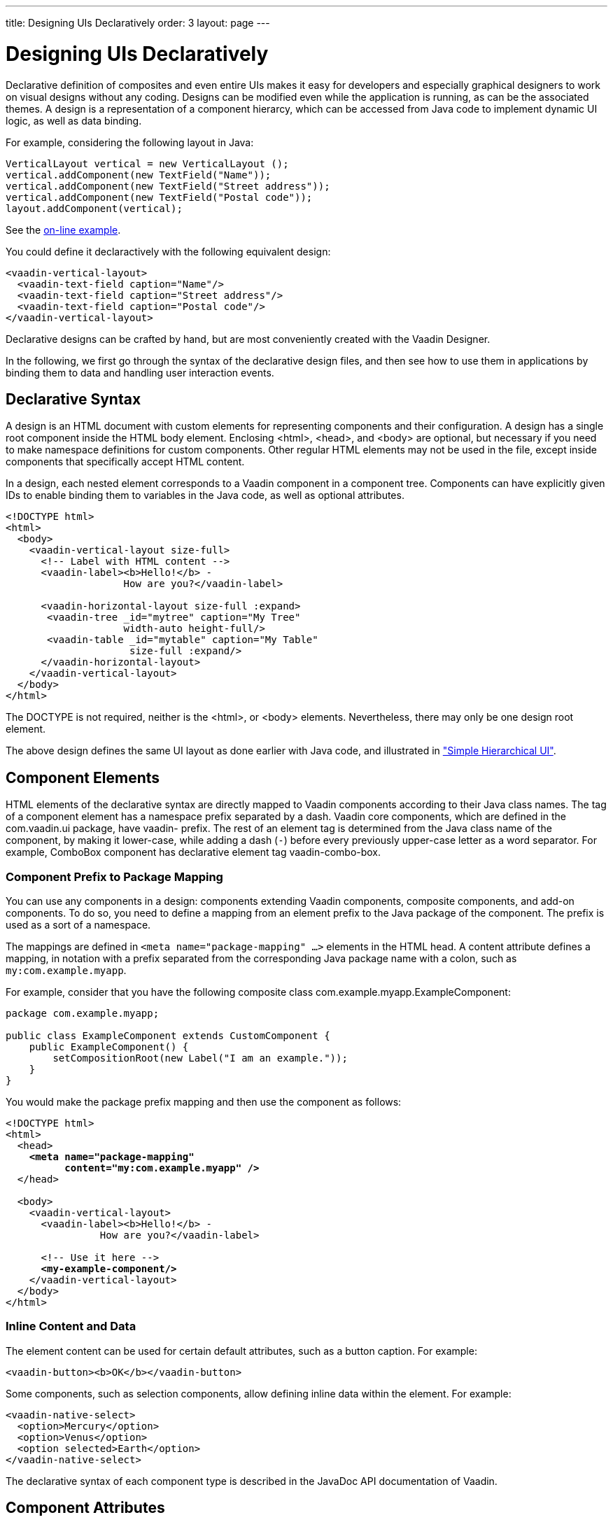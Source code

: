 ---
title: Designing UIs Declaratively
order: 3
layout: page
---

[[application.declarative]]
= Designing UIs Declaratively

Declarative definition of composites and even entire UIs makes it easy for
developers and especially graphical designers to work on visual designs without
any coding. Designs can be modified even while the application is running, as
can be the associated themes. A design is a representation of a component
hierarcy, which can be accessed from Java code to implement dynamic UI logic, as
well as data binding.

For example, considering the following layout in Java:


[source, java]
----
VerticalLayout vertical = new VerticalLayout ();
vertical.addComponent(new TextField("Name"));
vertical.addComponent(new TextField("Street address"));
vertical.addComponent(new TextField("Postal code"));
layout.addComponent(vertical);
----
See the http://demo.vaadin.com/book-examples-vaadin7/book#layout.orderedlayout.basic[on-line example, window="_blank"].

You could define it declaractively with the following equivalent design:

[source, html]
----
<vaadin-vertical-layout>
  <vaadin-text-field caption="Name"/>
  <vaadin-text-field caption="Street address"/>
  <vaadin-text-field caption="Postal code"/>
</vaadin-vertical-layout>
----
ifdef::web[]
See the http://demo.vaadin.com/book-examples-vaadin7/book#layout.orderedlayout.basic[on-line example, window="_blank"].
endif::web[]

Declarative designs can be crafted by hand, but are most conveniently created
with the Vaadin Designer.

In the following, we first go through the syntax of the declarative design
files, and then see how to use them in applications by binding them to data and
handling user interaction events.

[[application.declarative.syntax]]
== Declarative Syntax

A design is an HTML document with custom elements for representing components
and their configuration. A design has a single root component inside the HTML
body element. Enclosing [literal]#++<html>++#, [literal]#++<head>++#, and
[literal]#++<body>++# are optional, but necessary if you need to make namespace
definitions for custom components. Other regular HTML elements may not be used
in the file, except inside components that specifically accept HTML content.

In a design, each nested element corresponds to a Vaadin component in a
component tree. Components can have explicitly given IDs to enable binding them
to variables in the Java code, as well as optional attributes.

[source, html]
----
<!DOCTYPE html>
<html>
  <body>
    <vaadin-vertical-layout size-full>
      <!-- Label with HTML content -->
      <vaadin-label><b>Hello!</b> -
                    How are you?</vaadin-label>

      <vaadin-horizontal-layout size-full :expand>
       <vaadin-tree _id="mytree" caption="My Tree"
                    width-auto height-full/>
       <vaadin-table _id="mytable" caption="My Table"
                     size-full :expand/>
      </vaadin-horizontal-layout>
    </vaadin-vertical-layout>
  </body>
</html>
----

The DOCTYPE is not required, neither is the [literal]#++<html>++#, or
[literal]#++<body>++# elements. Nevertheless, there may only be one design root
element.

The above design defines the same UI layout as done earlier with Java code, and
illustrated in
<<dummy/../../../framework/application/application-architecture#figure.application.architecture.example,"Simple
Hierarchical UI">>.


[[application.declarative.elements]]
== Component Elements

HTML elements of the declarative syntax are directly mapped to Vaadin components according to their Java class names.
The tag of a component element has a namespace prefix separated by a dash.
Vaadin core components, which are defined in the [package]#com.vaadin.ui# package, have [literal]#++vaadin-++# prefix.
The rest of an element tag is determined from the Java class name of the component, by making it lower-case, while adding a dash (`-`) before every previously upper-case letter as a word separator.
For example, [classname]#ComboBox# component has declarative element tag [vaadinelement]#vaadin-combo-box#.

[[application.declarative.elements.prefix]]
=== Component Prefix to Package Mapping

You can use any components in a design: components extending Vaadin components,
composite components, and add-on components. To do so, you need to define a
mapping from an element prefix to the Java package of the component. The prefix
is used as a sort of a namespace.

The mappings are defined in `<meta name="package-mapping" ...>`
elements in the HTML head. A [parameter]#content# attribute defines a mapping,
in notation with a prefix separated from the corresponding Java package name
with a colon, such as `my:com.example.myapp`.

For example, consider that you have the following composite class
[classname]#com.example.myapp.ExampleComponent#:

[source, java]
----
package com.example.myapp;

public class ExampleComponent extends CustomComponent {
    public ExampleComponent() {
        setCompositionRoot(new Label("I am an example."));
    }
}
----

You would make the package prefix mapping and then use the component as follows:

[subs="normal"]
----
&lt;!DOCTYPE html&gt;
&lt;html&gt;
  &lt;head&gt;
    **&lt;meta name="package-mapping"
          content="my:com.example.myapp" /&gt;**
  &lt;/head&gt;

  &lt;body&gt;
    &lt;vaadin-vertical-layout&gt;
      &lt;vaadin-label&gt;&lt;b&gt;Hello!&lt;/b&gt; -
                How are you?&lt;/vaadin-label&gt;

      &lt;!-- Use it here --&gt;
      **&lt;my-example-component/&gt;**
    &lt;/vaadin-vertical-layout&gt;
  &lt;/body&gt;
&lt;/html&gt;
----

[[application.declarative.elements.inline]]
=== Inline Content and Data

The element content can be used for certain default attributes, such as a button
caption. For example:


[source, html]
----
<vaadin-button><b>OK</b></vaadin-button>
----

Some components, such as selection components, allow defining inline data within
the element. For example:


[source, html]
----
<vaadin-native-select>
  <option>Mercury</option>
  <option>Venus</option>
  <option selected>Earth</option>
</vaadin-native-select>
----

The declarative syntax of each component type is described in the JavaDoc API
documentation of Vaadin.



[[application.declarative.attributes]]
== Component Attributes

[[application.declarative.attributes.mapping]]
=== Attribute-to-Property Mapping

Component properties are directly mapped to the attributes of the HTML elements
according to the names of the properties. Attributes are written in lower-case
letters and dash is used for word separation instead of upper-case letters in
the Java methods, so that [literal]#++input-prompt++# attribute is equivalent to
[methodname]#setInputPrompt()#.

For example, the __caption__ property, which you can set with
[methodname]#setCaption()#, is represented as [literal]#++caption++# attribute.
You can find the component properties by the setter methods in the
link:https://vaadin.com/api/[JavaDoc API documentation] of the component
classes.


[source, html]
----
<vaadin-text-field caption="Name" input-prompt="Enter Name"/>
----


[[application.declarative.attributes.parameters]]
=== Attribute Values

Attribute parameters must be enclosed in quotes and the value given as a string
must be convertible to the type of the property (string, integer, boolean, or
enumeration). Object types are not supported.

Some attribute names are given by a shorthand. For example,
[parameter]#alternateText# property of the [classname]#Image# component, which
you would set with [methodname]#setAlternateText()#, is given as the
[literal]#++alt++# attribute.

Boolean values must be either `true` or `false`.
The value can be omitted, in which case `true` is assumed.
For example, the [literal]#++enabled++# attribute is boolean and has default value "`true`", so `enabled="true"` and `enabled` and equivalent.

[source, html]
----
<vaadin-button enabled="false">OK</vaadin-button>
----


[[application.declarative.attributes.parent]]
=== Parent Component Settings

Certain settings, such as a component's alignment in a layout, are not done in
the component itself, but in the layout. Attributes prefixed with colon (
[literal]#++:++#) are passed to the containing component, with the component as
a target parameter. For example, [literal]#++:expand="1"++# given for a
component [parameter]#c# is equivalent to calling [methodname]#setExpandRatio(c,
1)# for the containing layout.

[subs="normal"]
----
&lt;vaadin-vertical-layout size-full&gt;
  &lt;!-- Align right in the containing layout --&gt;
  &lt;vaadin-label width-auto **:right**&gt;Hello!&lt;/vaadin-label&gt;

  &lt;!-- Expands to take up all remaining vertical space --&gt;
  &lt;vaadin-horizontal-layout size-full **:expand**&gt;
    &lt;!-- Automatic width - shrinks horizontally --&gt;
    &lt;vaadin-tree width-auto height-full/&gt;

    &lt;!-- Expands horizontally to take remaining space --&gt;
    &lt;vaadin-table size-full **:expand**/&gt;
  &lt;/vaadin-horizontal-layout&gt;
&lt;/vaadin-vertical-layout&gt;
----
Again, compare the above declaration to the Java code given in
<<dummy/../../../framework/application/application-architecture#application.architecture,"Building
the UI">>.



[[application.declarative.identifiers]]
== Component Identifiers

Components can be identified by either an identifier or a caption. There are two
types of identifiers: page-global and local. This allows accessing them from
Java code and binding them to components, as described later in
<<application.declarative.composite>>.

The [literal]#++id++# attribute can be used to define a page-global identifier,
which must be unique within the page. Another design or UI shown simultaneously
in the same page may not have components sharing the same ID. Using global
identifiers is therefore not recommended, except in special cases where
uniqueness is ensured.

The [literal]#++_id++# attribute defines a local identifier used only within the
design. This is the recommended way to identifying components.


[source, html]
----
<vaadin-tree _id="mytree" caption="My Tree"/>
----


[[application.declarative.composite]]
== Using Designs in Code

The main use of declarative designs is in building application views, sub-views,
dialogs, and forms through composition. The two main tasks are filling the
designs with application data and handling user interaction events.

[[application.declarative.composite.designroot]]
=== Binding to a Design Root

You can bind any component container as the root component of a design with the
[classname]#@DesignRoot# annotation. The class must match or extend the class of
the root element in the design.

The member variables are automatically initialized from the design according to
the component identifiers (see <<application.declarative.identifiers>>), which
must match the variable names.

For example, the following class could be used to bind the design given earlier.


[source, java]
----
@DesignRoot
public class MyViewDesign extends VerticalLayout {
    Tree mytree;
    Table mytable;

    public MyViewDesign() {
        Design.read("MyDeclarativeUI.html", this);

        // Show some (example) data
        mytree.setContainerDataSource(
            TreeExample.createTreeContent());
        mytable.setContainerDataSource(
            TableExample.generateContent());

        // Some interaction
        mytree.addItemClickListener(event -> // Java 8
            Notification.show("Selected " +
                event.getItemId()));
    }
}
----
See the http://demo.vaadin.com/book-examples-vaadin7/book#application.declarative.designroot[on-line example, window="_blank"].

The design root class must match or extend the root element class of the design.
For example, earlier we had [literal]#++<vaadin-vertical-layout>++# element in the
HTML file, which can be bound to a class extending [classname]#VerticalLayout#.


[[application.declarative.composite.using]]
=== Using a Design

The fact that a component is defined declaratively is not visible in its API, so
you can create and use such it just like any other component.

For example, to use the previously defined design root component as the content
of the entire UI:


[source, java]
----
public class DeclarativeViewUI extends UI {
    @Override
    protected void init(VaadinRequest request) {
        setContent(new MyViewDesign());
    }
}
----


[[application.declarative.composite.viewnavigation]]
=== Designs in View Navigation

To use a design in view navigation, as described in
<<dummy/../../../framework/advanced/advanced-navigator#advanced.navigator,"Navigating
in an Application">>, you just need to implement the [interfacename]#View#
interface.


[source, java]
----
@DesignRoot
public class MainView extends VerticalLayout
                      implements View {
    public MainView() {
        Design.read(this);
        ...
    }
    ...
}

...
// Use the view by precreating it
navigator.addView(MAINVIEW, new MainView());
----

See
<<dummy/../../../framework/advanced/advanced-navigator#advanced.navigator.urifragment,"Handling
URI Fragment Path">> for a complete example.
